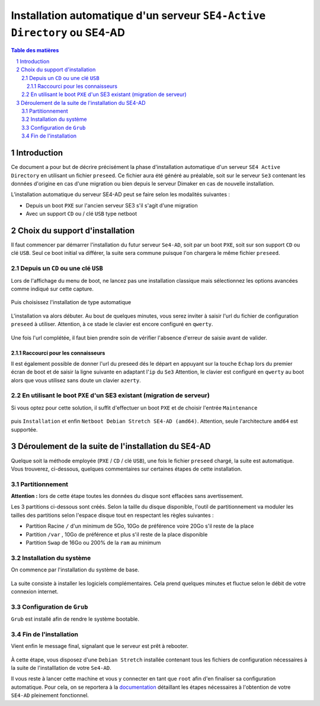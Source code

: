 ========================================================================
Installation automatique d'un serveur ``SE4-Active Directory`` ou SE4-AD
========================================================================


.. sectnum::
.. contents:: Table des matières


Introduction
============

Ce document a pour but de décrire précisément la phase d'installation automatique d'un serveur ``SE4 Active Directory`` en utilisant un fichier ``preseed``. Ce fichier aura été généré au préalable, soit sur le serveur ``Se3`` contenant les données d'origine en cas d'une migration ou bien depuis le serveur Dimaker en cas de nouvelle installation.

L’installation automatique du serveur SE4-AD peut se faire selon les modalités suivantes :

* Depuis un boot ``PXE`` sur l'ancien serveur SE3 s'il s'agit d'une migration

* Avec un support ``CD`` ou / clé ``USB`` type netboot

Choix du support d'installation
===============================

Il faut commencer par démarrer l'installation du futur serveur ``Se4-AD``, soit par un boot ``PXE``, soit sur son support ``CD`` ou clé ``USB``. Seul ce boot initial va différer, la suite sera commune puisque l'on chargera le même fichier ``preseed``.


Depuis un ``CD`` ou une clé ``USB``
-----------------------------------

Lors de l'affichage du menu de boot, ne lancez pas une installation classique mais sélectionnez les options avancées comme indiqué sur cette capture.

.. figure:: images/se4_preseed_cdboot1.png

Puis choisissez l'installation de type automatique

.. figure:: images/se4_preseed_cdboot1b.png

L'installation va alors débuter. Au bout de quelques minutes, vous serez inviter à saisir l'url du fichier de configuration ``preseed`` à utiliser. Attention, à ce stade le clavier est encore configuré en ``qwerty``.

.. figure:: images/se4_preseed_cdboot1c.png

Une fois l'url complétée, il faut bien prendre soin de vérifier l'absence d'erreur de saisie avant de valider.


Raccourci pour les connaisseurs
...............................

Il est également possible de donner l'url du preseed dés le départ en appuyant sur la touche ``Echap`` lors du premier écran de boot et de saisir la ligne suivante en adaptant l'``ip`` du ``Se3`` 
Attention, le clavier est configuré en ``qwerty`` au boot alors que vous utilisez sans doute un clavier ``azerty``.

.. figure:: images/se4_preseed_cdboot2.png


En utilisant le boot ``PXE`` d'un SE3 existant (migration de serveur)
---------------------------------------------------------------------

Si vous optez pour cette solution, il suffit d'effectuer un boot ``PXE`` et de choisir l'entrée ``Maintenance`` 

.. figure:: images/se4_preseed_boot1.png

puis ``Installation`` et enfin ``Netboot Debian Stretch SE4-AD (amd64)``. Attention, seule l'architecture ``amd64`` est supportée.

.. figure:: images/se4_preseed_tftp_install.png


Déroulement de la suite de l'installation du SE4-AD
===================================================

Quelque soit la méthode employée (``PXE`` / ``CD`` / clé ``USB``), une fois le fichier ``preseed`` chargé, la suite est automatique. Vous trouverez, ci-dessous, quelques commentaires sur certaines étapes de cette installation.


Partitionnement
---------------

**Attention :** lors de cette étape toutes les données du disque sont effacées sans avertissement.

Les 3 partitions ci-dessous sont créés. Selon la taille du disque disponible, l'outil de partitionnement va moduler les tailles des partitions selon l'espace disque tout en respectant les règles suivantes :

* Partition Racine ``/`` d'un minimum de 5Go, 10Go de préférence voire 20Go s'il reste de la place
* Partition ``/var`` , 10Go de préférence et plus s'il reste de la place disponible
* Partition ``Swap`` de 16Go ou 200% de la ``ram`` au minimum


Installation du système
-----------------------

On commence par l'installation du système de base.

.. figure:: images/se4_preseed_base.png

La suite consiste à installer les logiciels complémentaires. Cela prend quelques minutes et fluctue selon le débit de votre connexion internet.

.. figure:: images/se4_preseed_softs.png


Configuration de ``Grub``
-------------------------

``Grub`` est installé afin de rendre le système bootable.

.. figure:: images/se4_preseed_grub.png


Fin de l'installation
--------------------- 

Vient enfin le message final, signalant que le serveur est prêt à rebooter.

.. figure:: images/se4_preseed_final.png

À cette étape, vous disposez d'une ``Debian Stretch`` installée contenant tous les fichiers de configuration nécessaires à la suite de l'installlation de votre ``Se4-AD``.

Il vous reste à lancer cette machine et vous y connecter en tant que ``root`` afin d'en finaliser sa configuration automatique. Pour cela, on se reportera à la documentation_ détaillant les étapes nécessaires à l'obtention de votre ``SE4-AD`` pleinement fonctionnel.

.. _documentation: install-se4AD.rst

